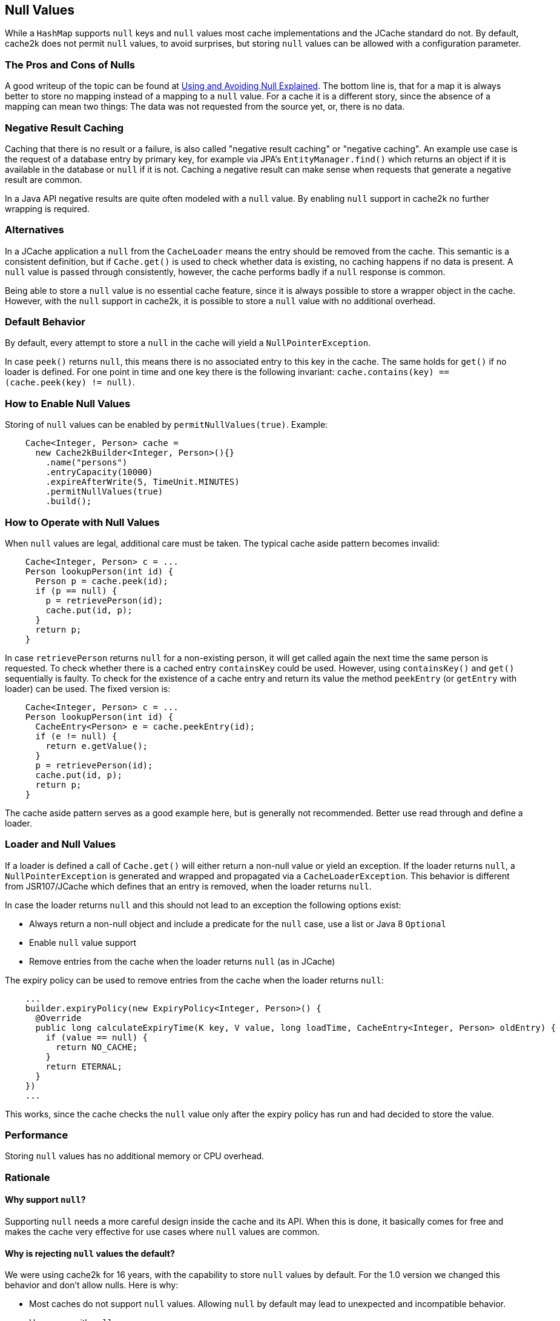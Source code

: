 [[null-values]]
== Null Values

While a `HashMap` supports `null` keys and `null` values most cache implementations and the JCache standard
do not. By default, cache2k does not permit `null` values, to avoid surprises, but storing `null` values
can be allowed with a configuration parameter.

=== The Pros and Cons of Nulls

A good writeup of the topic can be found at
https://github.com/google/guava/wiki/UsingAndAvoidingNullExplained[Using and Avoiding Null Explained].
The bottom line is, that for a map it is always better to store no mapping instead of a mapping to a `null` value.
For a cache it is a different story, since the absence of a mapping can mean two things: The data was
not requested from the source yet, or, there is no data.

=== Negative Result Caching

Caching that there is no result or a failure, is also called "negative result caching" or "negative caching".
An example use case is the request of a database entry by primary key, for example via JPA's `EntityManager.find()`
which returns an object if it is available in the database or `null` if it is not. Caching a negative result
can make sense when requests that generate a negative result are common.

In a Java API negative results are quite often modeled with a `null` value. By enabling `null` support in
cache2k no further wrapping is required.

=== Alternatives

In a JCache application a `null` from the `CacheLoader` means the entry should be removed from the cache.
This semantic is a consistent definition, but if `Cache.get()` is used to check whether data is
existing, no caching happens if no data is present. A `null` value is passed through consistently, however,
the cache performs badly if a `null` response is common.

Being able to store a `null` value is no essential cache feature, since it is always possible
to store a wrapper object in the cache. However, with the `null` support in cache2k, it is
possible to store a `null` value with no additional overhead.

=== Default Behavior

By default, every attempt to store a `null` in the cache will yield a `NullPointerException`.

In case `peek()` returns `null`, this means there is no associated entry to this
key in the cache. The same holds for `get()` if no loader is defined. For one point
in time and one key there is the following invariant: `cache.contains(key) == (cache.peek(key) != null)`.

=== How to Enable Null Values

Storing of `null` values can be enabled by `permitNullValues(true)`. Example:

[source,java]
----
    Cache<Integer, Person> cache =
      new Cache2kBuilder<Integer, Person>(){}
        .name("persons")
        .entryCapacity(10000)
        .expireAfterWrite(5, TimeUnit.MINUTES)
        .permitNullValues(true)
        .build();
----

=== How to Operate with Null Values

When `null` values are legal, additional care must be taken. The typical cache aside pattern becomes invalid:

[source,java]
----
    Cache<Integer, Person> c = ...
    Person lookupPerson(int id) {
      Person p = cache.peek(id);
      if (p == null) {
        p = retrievePerson(id);
        cache.put(id, p);
      }
      return p;
    }
----

In case `retrievePerson` returns `null` for a non-existing person, it will get called again the next
time the same person is requested. To check whether there is a cached entry `containsKey` could be used.
However, using `containsKey()` and `get()` sequentially is faulty. To check for the existence of a cache
entry and return its value the method `peekEntry` (or `getEntry` with loader) can be used.
The fixed version is:

[source,java]
----
    Cache<Integer, Person> c = ...
    Person lookupPerson(int id) {
      CacheEntry<Person> e = cache.peekEntry(id);
      if (e != null) {
        return e.getValue();
      }
      p = retrievePerson(id);
      cache.put(id, p);
      return p;
    }
----

The cache aside pattern serves as a good example here, but is generally not recommended. Better
use read through and define a loader.

=== Loader and Null Values

If a loader is defined a call of `Cache.get()` will either return a non-null value or yield an exception.
If the loader returns `null`, a `NullPointerException` is generated and wrapped and propagated via
a `CacheLoaderException`. This behavior is different from JSR107/JCache which defines that an
entry is removed, when the loader returns `null`.

In case the loader returns `null` and this should not lead to an exception the following options exist:

- Always return a non-null object and include a predicate for the `null` case, use a list
  or Java 8 `Optional`
- Enable `null` value support
- Remove entries from the cache when the loader returns `null` (as in JCache)

The expiry policy can be used to remove entries from the cache when the loader returns `null`:

[source,java]
----
    ...
    builder.expiryPolicy(new ExpiryPolicy<Integer, Person>() {
      @Override
      public long calculateExpiryTime(K key, V value, long loadTime, CacheEntry<Integer, Person> oldEntry) {
        if (value == null) {
          return NO_CACHE;
        }
        return ETERNAL;
      }
    })
    ...
----

This works, since the cache checks the `null` value only after the expiry policy has run and
had decided to store the value.

=== Performance

Storing `null` values has no additional memory or CPU overhead.

=== Rationale

==== Why support `null`?

Supporting `null` needs a more careful design inside the cache and its API. When
this is done, it basically comes for free and makes the cache very effective for use cases
where `null` values are common.

==== Why is rejecting `null` values the default?

We were using cache2k for 16 years, with the capability to store `null` values by default. For the 1.0 version
we changed this behavior and don't allow nulls. Here is why:

- Most caches do not support `null` values. Allowing `null` by default may lead to unexpected and incompatible behavior.
- Use cases with `null` are rare.
- Returning or storing a `null` may be a mistake most of the time.
- In case a `null` is allowed it is better to specify this explicitly to make the different
  behavior more obvious.

==== Why rejecting `null` from the loader?

If the loader returns `null`, a `NullPointerException` is generated and propagated via
the `CacheLoaderException`. This behavior is different from JSR107/JCache which defines that an entry
is removed, if the loader returns `null`.

The JCache behavior is consistent, since a `get()` in JCache returns `null` only in the case that
no entry is present. The JCache behavior is also useful, since nulls from the loader pass through
transparently. But as soon as nulls are passed through regularly, the cache is rendered useless, since
a `null` from the loader means "no caching". This will be unnoticed during development but will lead to
performance trouble in production.

In cache2k there are different options when `null` comes into play. A failure
by default will, hopefully, lead to an explicit choice for the best option.
